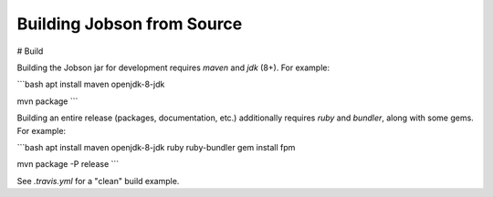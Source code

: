 Building Jobson from Source
===========================



# Build

Building the Jobson jar for development requires `maven` and `jdk` (8+). For
example:

```bash
apt install maven openjdk-8-jdk

mvn package
```

Building an entire release (packages, documentation, etc.) additionally
requires `ruby` and `bundler`, along with some gems. For example:

```bash
apt install maven openjdk-8-jdk ruby ruby-bundler
gem install fpm

mvn package -P release
```

See `.travis.yml` for a "clean" build example.